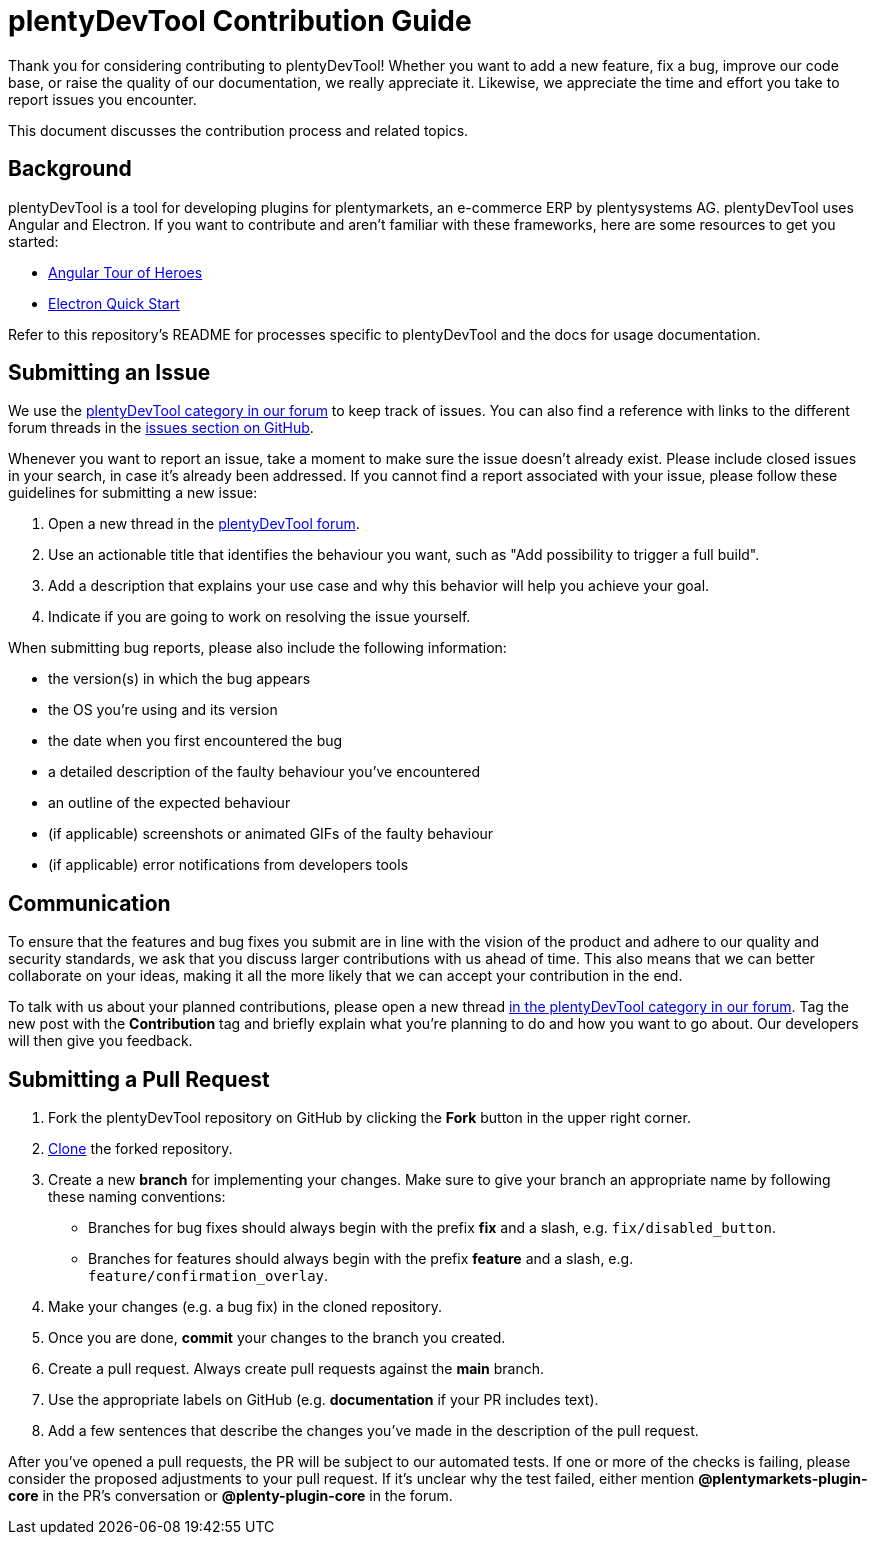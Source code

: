 = plentyDevTool Contribution Guide

Thank you for considering contributing to plentyDevTool! Whether you want to add a new feature, fix a bug, improve our code base, or raise the quality of our documentation, we really appreciate it. Likewise, we appreciate the time and effort you take to report issues you encounter.

This document discusses the contribution process and related topics.

== Background

plentyDevTool is a tool for developing plugins for plentymarkets, an e-commerce ERP by plentysystems AG. plentyDevTool uses Angular and Electron. If you want to contribute and aren't familiar with these frameworks, here are some resources to get you started:

* link:https://angular.io/tutorial[Angular Tour of Heroes^]
* link:https://www.electronjs.org/docs/latest/tutorial/quick-start[Electron Quick Start^]

Refer to this repository's README for processes specific to plentyDevTool and the docs for usage documentation.

== Submitting an Issue

We use the link:https://forum.plentymarkets.com/c/plugin-entwicklung/plentydevtool/442[plentyDevTool category in our forum^] to keep track of issues. You can also find a reference with links to the different forum threads in the link:https://github.com/plentymarkets/plentyDevTool/issues[issues section on GitHub^].

Whenever you want to report an issue, take a moment to make sure the issue doesn't already exist. Please include closed issues in your search, in case it's already been addressed. If you cannot find a report associated with your issue, please follow these guidelines for submitting a new issue:

. Open a new thread in the link:https://forum.plentymarkets.com/c/plugin-entwicklung/plentydevtool/442[plentyDevTool forum^].
. Use an actionable title that identifies the behaviour you want, such as "Add possibility to trigger a full build".
. Add a description that explains your use case and why this behavior will help you achieve your goal.
. Indicate if you are going to work on resolving the issue yourself.

When submitting bug reports, please also include the following information:

* the version(s) in which the bug appears
* the OS you're using and its version
* the date when you first encountered the bug
* a detailed description of the faulty behaviour you've encountered
* an outline of the expected behaviour
* (if applicable) screenshots or animated GIFs of the faulty behaviour
* (if applicable) error notifications from developers tools

== Communication

To ensure that the features and bug fixes you submit are in line with the vision of the product and adhere to our quality and security standards, we ask that you discuss larger contributions with us ahead of time. This also means that we can better collaborate on your ideas, making it all the more likely that we can accept your contribution in the end.

To talk with us about your planned contributions, please open a new thread
link:https://forum.plentymarkets.com/c/plugin-entwicklung/plentydevtool/442[in the plentyDevTool category in our forum^]. Tag the new post with the *Contribution* tag and briefly explain what you're planning to do and how you want to go about. Our developers will then give you feedback.

== Submitting a Pull Request

. Fork the plentyDevTool repository on GitHub by clicking the *Fork* button in the upper right corner.
. link:https://git-scm.com/book/en/v2/Git-Basics-Getting-a-Git-Repository[Clone^] the forked repository.
. Create a new *branch* for implementing your changes. Make sure to give your branch an appropriate name by following these naming conventions:
* Branches for bug fixes should always begin with the prefix *fix* and a slash, e.g. `fix/disabled_button`.
* Branches for features should always begin with the prefix *feature* and a slash, e.g. `feature/confirmation_overlay`.
. Make your changes (e.g. a bug fix) in the cloned repository.
. Once you are done, *commit* your changes to the branch you created.
. Create a pull request. Always create pull requests against the *main* branch.
. Use the appropriate labels on GitHub (e.g. *documentation* if your PR includes text).
. Add a few sentences that describe the changes you've made in the description of the pull request.

After you've opened a pull requests, the PR will be subject to our automated tests. If one or more of the checks is failing, please consider the proposed adjustments to your pull request. If it's unclear why the test failed, either mention *@plentymarkets-plugin-core* in the PR's conversation or *@plenty-plugin-core* in the forum.
